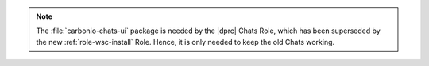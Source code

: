 .. tab-set::

   .. tab-item:: Ubuntu 20.04
      :sync: ubu20

      .. code:: console

         # apt install carbonio-proxy carbonio-catalog \
          carbonio-files-public-folder-ui carbonio-webui \
          carbonio-tasks-ui carbonio-files-ui \
          carbonio-ws-collaboration-ui carbonio-avdb-updater


   .. tab-item:: Ubuntu 22.04
      :sync: ubu22

      .. code:: console

         # apt install carbonio-proxy carbonio-catalog \
          carbonio-files-public-folder-ui carbonio-webui \
          carbonio-tasks-ui carbonio-files-ui \
          carbonio-ws-collaboration-ui carbonio-avdb-updater


   .. tab-item:: RHEL 8
      :sync: rhel8

      .. code:: console

         # dnf install carbonio-proxy carbonio-catalog \
          carbonio-files-public-folder-ui carbonio-webui \
          carbonio-tasks-ui carbonio-files-ui \
          carbonio-ws-collaboration-ui carbonio-avdb-updater

   .. tab-item:: RHEL 9
      :sync: rhel9

      .. code:: console

         # dnf install carbonio-proxy carbonio-catalog \
          carbonio-files-public-folder-ui carbonio-webui \
          carbonio-tasks-ui carbonio-files-ui \
          carbonio-ws-collaboration-ui carbonio-avdb-updater

.. note:: The :file:`carbonio-chats-ui` package is needed by the
   |dprc| Chats Role, which has been superseded by the new
   :ref:`role-wsc-install` Role. Hence, it is only needed to keep the
   old Chats working.
